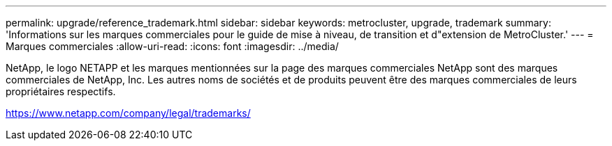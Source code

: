---
permalink: upgrade/reference_trademark.html 
sidebar: sidebar 
keywords: metrocluster, upgrade, trademark 
summary: 'Informations sur les marques commerciales pour le guide de mise à niveau, de transition et d"extension de MetroCluster.' 
---
= Marques commerciales
:allow-uri-read: 
:icons: font
:imagesdir: ../media/


NetApp, le logo NETAPP et les marques mentionnées sur la page des marques commerciales NetApp sont des marques commerciales de NetApp, Inc. Les autres noms de sociétés et de produits peuvent être des marques commerciales de leurs propriétaires respectifs.

https://www.netapp.com/company/legal/trademarks/[]
